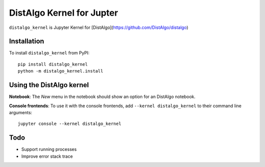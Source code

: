 DistAlgo Kernel for Jupter
===========

``distalgo_kernel`` is Jupyter Kernel for [DistAlgo](https://github.com/DistAlgo/distalgo)

Installation
------------
To install ``distalgo_kernel`` from PyPI::

    pip install distalgo_kernel
    python -m distalgo_kernel.install

Using the DistAlgo kernel
---------------------
**Notebook**: The *New* menu in the notebook should show an option for an DistAlgo notebook.

**Console frontends**: To use it with the console frontends, add ``--kernel distalgo_kernel`` to
their command line arguments::

    jupyter console --kernel distalgo_kernel

Todo
-----
- Support running processes
- Improve error stack trace
